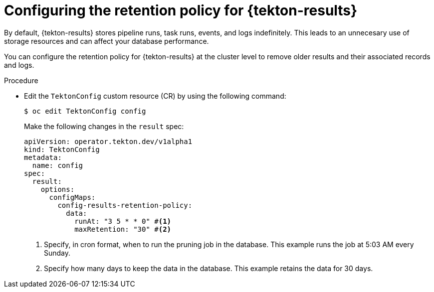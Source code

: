// This module is included in the following assembly:
//
// * cicd/pipelines/using-tekton-results-for-openshift-pipelines-observability.adoc

:_mod-docs-content-type: PROCEDURE
[id="configuring-retention-policy-results_{context}"]
= Configuring the retention policy for {tekton-results}

By default, {tekton-results} stores pipeline runs, task runs, events, and logs indefinitely. This leads to an unnecesary use of storage resources and can affect your database performance.

You can configure the retention policy for {tekton-results} at the cluster level to remove older results and their associated records and logs.

.Procedure

*  Edit the `TektonConfig` custom resource (CR) by using the following command:
+
[source,terminal]
----
$ oc edit TektonConfig config
----
+
Make the following changes in the `result` spec:
+
[source,yaml]
----
apiVersion: operator.tekton.dev/v1alpha1
kind: TektonConfig
metadata:
  name: config
spec:
  result:
    options:
      configMaps:
        config-results-retention-policy:
          data:
            runAt: "3 5 * * 0" #<1>
            maxRetention: "30" #<2>
----
<1> Specify, in cron format, when to run the pruning job in the database. This example runs the job at 5:03 AM every Sunday.
<2> Specify how many days to keep the data in the database. This example retains the data for 30 days.

